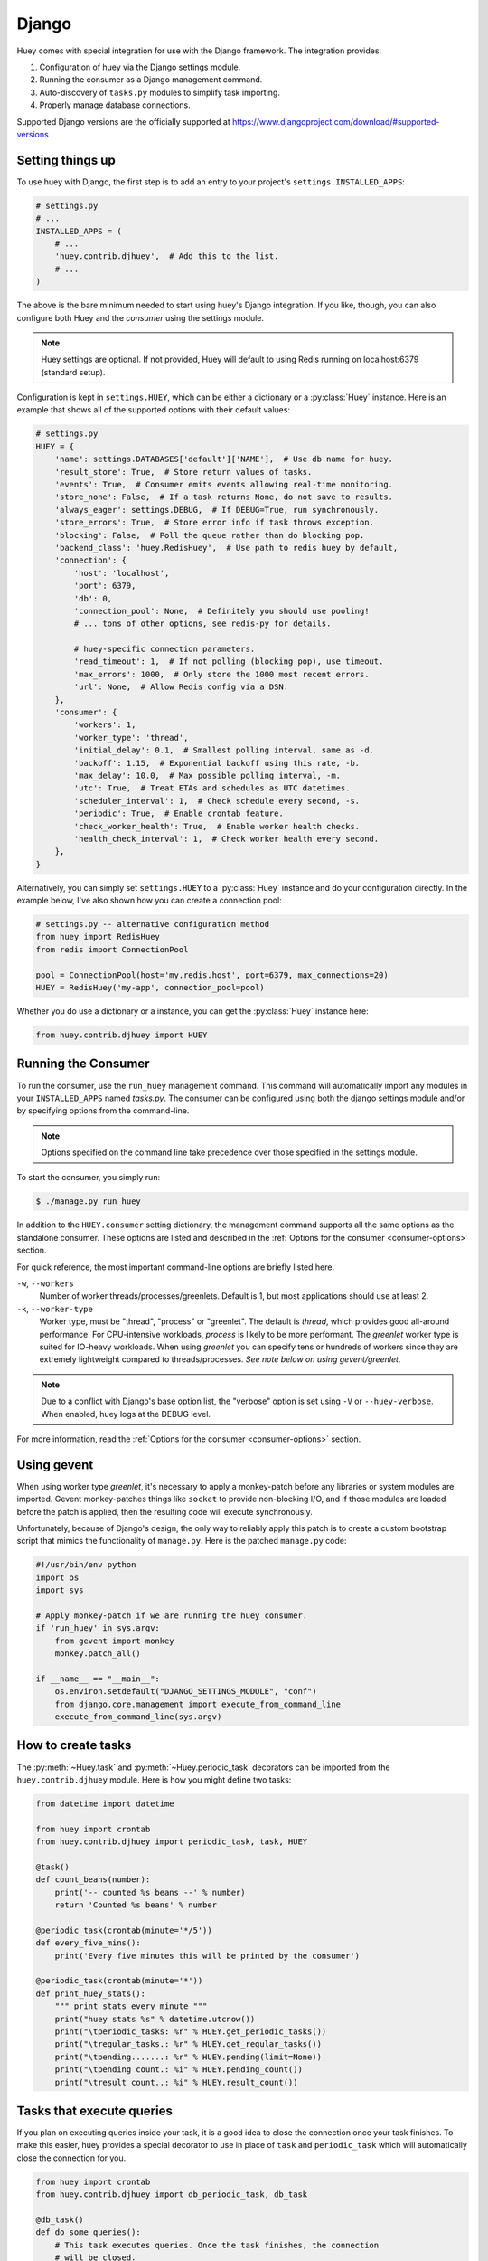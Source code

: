 .. _django:

Django
------

Huey comes with special integration for use with the Django framework. The
integration provides:

1. Configuration of huey via the Django settings module.
2. Running the consumer as a Django management command.
3. Auto-discovery of ``tasks.py`` modules to simplify task importing.
4. Properly manage database connections.

Supported Django versions are the officially supported at https://www.djangoproject.com/download/#supported-versions

Setting things up
^^^^^^^^^^^^^^^^^

To use huey with Django, the first step is to add an entry to your project's
``settings.INSTALLED_APPS``:

.. code-block:: python

    # settings.py
    # ...
    INSTALLED_APPS = (
        # ...
        'huey.contrib.djhuey',  # Add this to the list.
        # ...
    )

The above is the bare minimum needed to start using huey's Django integration.
If you like, though, you can also configure both Huey and the *consumer* using
the settings module.

.. note::
    Huey settings are optional. If not provided, Huey will default to using
    Redis running on localhost:6379 (standard setup).

Configuration is kept in ``settings.HUEY``, which can be either a dictionary or
a :py:class:`Huey` instance. Here is an example that shows all of the supported
options with their default values:

.. code-block:: python

    # settings.py
    HUEY = {
        'name': settings.DATABASES['default']['NAME'],  # Use db name for huey.
        'result_store': True,  # Store return values of tasks.
        'events': True,  # Consumer emits events allowing real-time monitoring.
        'store_none': False,  # If a task returns None, do not save to results.
        'always_eager': settings.DEBUG,  # If DEBUG=True, run synchronously.
        'store_errors': True,  # Store error info if task throws exception.
        'blocking': False,  # Poll the queue rather than do blocking pop.
        'backend_class': 'huey.RedisHuey',  # Use path to redis huey by default,
        'connection': {
            'host': 'localhost',
            'port': 6379,
            'db': 0,
            'connection_pool': None,  # Definitely you should use pooling!
            # ... tons of other options, see redis-py for details.

            # huey-specific connection parameters.
            'read_timeout': 1,  # If not polling (blocking pop), use timeout.
            'max_errors': 1000,  # Only store the 1000 most recent errors.
            'url': None,  # Allow Redis config via a DSN.
        },
        'consumer': {
            'workers': 1,
            'worker_type': 'thread',
            'initial_delay': 0.1,  # Smallest polling interval, same as -d.
            'backoff': 1.15,  # Exponential backoff using this rate, -b.
            'max_delay': 10.0,  # Max possible polling interval, -m.
            'utc': True,  # Treat ETAs and schedules as UTC datetimes.
            'scheduler_interval': 1,  # Check schedule every second, -s.
            'periodic': True,  # Enable crontab feature.
            'check_worker_health': True,  # Enable worker health checks.
            'health_check_interval': 1,  # Check worker health every second.
        },
    }

Alternatively, you can simply set ``settings.HUEY`` to a :py:class:`Huey`
instance and do your configuration directly. In the example below, I've also
shown how you can create a connection pool:

.. code-block:: python

    # settings.py -- alternative configuration method
    from huey import RedisHuey
    from redis import ConnectionPool

    pool = ConnectionPool(host='my.redis.host', port=6379, max_connections=20)
    HUEY = RedisHuey('my-app', connection_pool=pool)
       
Whether you do use a dictionary or a instance, you can get the :py:class:`Huey` instance here:

.. code-block:: python

    from huey.contrib.djhuey import HUEY

Running the Consumer
^^^^^^^^^^^^^^^^^^^^

To run the consumer, use the ``run_huey`` management command.  This command
will automatically import any modules in your ``INSTALLED_APPS`` named
*tasks.py*.  The consumer can be configured using both the django settings
module and/or by specifying options from the command-line.

.. note::
    Options specified on the command line take precedence over those specified
    in the settings module.

To start the consumer, you simply run:

.. code-block:: console

    $ ./manage.py run_huey

In addition to the ``HUEY.consumer`` setting dictionary, the management command
supports all the same options as the standalone consumer. These options are
listed and described in the :ref:`Options for the consumer <consumer-options>`
section.

For quick reference, the most important command-line options are briefly
listed here.

``-w``, ``--workers``
    Number of worker threads/processes/greenlets. Default is 1, but most
    applications should use at least 2.

``-k``, ``--worker-type``
    Worker type, must be "thread", "process" or "greenlet". The default is
    *thread*, which provides good all-around performance. For CPU-intensive
    workloads, *process* is likely to be more performant. The *greenlet* worker
    type is suited for IO-heavy workloads. When using *greenlet* you can
    specify tens or hundreds of workers since they are extremely lightweight
    compared to threads/processes. *See note below on using gevent/greenlet*.

.. note::
    Due to a conflict with Django's base option list, the "verbose" option is
    set using ``-V`` or ``--huey-verbose``. When enabled, huey logs at the
    DEBUG level.

For more information, read the :ref:`Options for the consumer <consumer-options>` section.

Using gevent
^^^^^^^^^^^^

When using worker type *greenlet*, it's necessary to apply a monkey-patch
before any libraries or system modules are imported. Gevent monkey-patches
things like ``socket`` to provide non-blocking I/O, and if those modules are
loaded before the patch is applied, then the resulting code will execute
synchronously.

Unfortunately, because of Django's design, the only way to reliably apply this
patch is to create a custom bootstrap script that mimics the functionality of
``manage.py``. Here is the patched ``manage.py`` code:

.. code-block:: python

    #!/usr/bin/env python
    import os
    import sys

    # Apply monkey-patch if we are running the huey consumer.
    if 'run_huey' in sys.argv:
        from gevent import monkey
        monkey.patch_all()

    if __name__ == "__main__":
        os.environ.setdefault("DJANGO_SETTINGS_MODULE", "conf")
        from django.core.management import execute_from_command_line
        execute_from_command_line(sys.argv)

How to create tasks
^^^^^^^^^^^^^^^^^^^

The :py:meth:`~Huey.task` and :py:meth:`~Huey.periodic_task` decorators can be
imported from the ``huey.contrib.djhuey`` module. Here is how you might define
two tasks:

.. code-block:: python

    from datetime import datetime

    from huey import crontab
    from huey.contrib.djhuey import periodic_task, task, HUEY

    @task()
    def count_beans(number):
        print('-- counted %s beans --' % number)
        return 'Counted %s beans' % number

    @periodic_task(crontab(minute='*/5'))
    def every_five_mins():
        print('Every five minutes this will be printed by the consumer')

    @periodic_task(crontab(minute='*'))
    def print_huey_stats():
        """ print stats every minute """
        print("huey stats %s" % datetime.utcnow())
        print("\tperiodic_tasks: %r" % HUEY.get_periodic_tasks())
        print("\tregular_tasks.: %r" % HUEY.get_regular_tasks())
        print("\tpending.......: %r" % HUEY.pending(limit=None))
        print("\tpending count.: %i" % HUEY.pending_count())
        print("\tresult count..: %i" % HUEY.result_count())

Tasks that execute queries
^^^^^^^^^^^^^^^^^^^^^^^^^^

If you plan on executing queries inside your task, it is a good idea to close
the connection once your task finishes.  To make this easier, huey provides a
special decorator to use in place of ``task`` and ``periodic_task`` which will
automatically close the connection for you.

.. code-block:: python

    from huey import crontab
    from huey.contrib.djhuey import db_periodic_task, db_task

    @db_task()
    def do_some_queries():
        # This task executes queries. Once the task finishes, the connection
        # will be closed.

    @db_periodic_task(crontab(minute='*/5'))
    def every_five_mins():
        # This is a periodic task that executes queries.

DEBUG and Synchronous Execution
^^^^^^^^^^^^^^^^^^^^^^^^^^^^^^^

When ``settings.DEBUG = True``, tasks will be executed **synchronously** just like
regular function calls. The purpose of this is to avoid running both Redis and
an additional consumer process while developing or running tests. If, however,
you would like to enqueue tasks regardless of whether ``DEBUG = True``, then
explicitly specify ``always_eager=False`` in your huey settings:

.. code-block:: python

    # settings.py
    HUEY = {
        'name': 'my-app',
        # Other settings ...
        'always_eager': False,
    }

Configuration Examples
^^^^^^^^^^^^^^^^^^^^^^

This section contains example ``HUEY`` configurations.


.. code-block:: python

    # Redis running locally with four worker threads.
    HUEY = {
        'name': 'my-app',
        'consumer': {'workers': 4, 'worker_type': 'thread'},
    }


.. code-block:: python

    # Redis on network host with 64 worker greenlets and connection pool
    # supporting up to 100 connections.
    from redis import ConnectionPool

    pool = ConnectionPool(
        host='192.168.1.123',
        port=6379,
        max_connections=100)

    HUEY = {
        'name': 'my-app',
        'connection': {'connection_pool': pool},
        'consumer': {'workers': 64, 'worker_type': 'greenlet'},
    }

It is also possible to specify the connection using a Redis URL, making it easy
to configure this setting using a single environment variable:

.. code-block:: python

    HUEY = {
        'name': 'my-app',
        'url': os.environ.get('REDIS_URL', 'redis://localhost:6379/?db=1')
    }

Alternatively, you can just assign a :py:class:`Huey` instance to the ``HUEY`` setting:

.. code-block:: python

    from huey import RedisHuey

    HUEY = RedisHuey('my-app')
